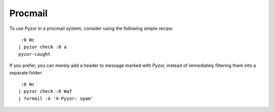 Procmail
=========

To use Pyzor in a procmail system, consider using the following simple recipe::

     :0 Wc
    | pyzor check :0 a
    pyzor-caught

If you prefer, you can merely add a header to message marked with Pyzor,  
instead of immediately filtering them into a separate folder::

     :0 Wc
    | pyzor check :0 Waf
    | formail -A 'X-Pyzor: spam'


